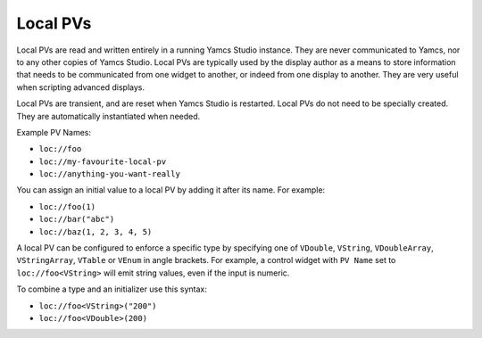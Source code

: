 Local PVs
=========

Local PVs are read and written entirely in a running Yamcs Studio instance. They are never communicated to Yamcs, nor to any other copies of Yamcs Studio. Local PVs are typically used by the display author as a means to store information that needs to be communicated from one widget to another, or indeed from one display to another. They are very useful when scripting advanced displays.

Local PVs are transient, and are reset when Yamcs Studio is restarted. Local PVs do not need to be specially created. They are automatically instantiated when needed.

Example PV Names:

* ``loc://foo``
* ``loc://my-favourite-local-pv``
* ``loc://anything-you-want-really``

You can assign an initial value to a local PV by adding it after its name. For example:

* ``loc://foo(1)``
* ``loc://bar("abc")``
* ``loc://baz(1, 2, 3, 4, 5)``

A local PV can be configured to enforce a specific type by specifying one of ``VDouble``, ``VString``, ``VDoubleArray``, ``VStringArray``, ``VTable`` or ``VEnum`` in angle brackets. For example, a control widget with ``PV Name`` set to ``loc://foo<VString>`` will emit string values, even if the input is numeric.

To combine a type and an initializer use this syntax:

* ``loc://foo<VString>("200")``
* ``loc://foo<VDouble>(200)``
